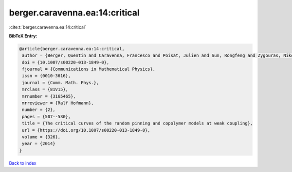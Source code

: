 berger.caravenna.ea:14:critical
===============================

:cite:t:`berger.caravenna.ea:14:critical`

**BibTeX Entry:**

.. code-block:: bibtex

   @article{berger.caravenna.ea:14:critical,
    author = {Berger, Quentin and Caravenna, Francesco and Poisat, Julien and Sun, Rongfeng and Zygouras, Nikos},
    doi = {10.1007/s00220-013-1849-0},
    fjournal = {Communications in Mathematical Physics},
    issn = {0010-3616},
    journal = {Comm. Math. Phys.},
    mrclass = {81V15},
    mrnumber = {3165465},
    mrreviewer = {Ralf Hofmann},
    number = {2},
    pages = {507--530},
    title = {The critical curves of the random pinning and copolymer models at weak coupling},
    url = {https://doi.org/10.1007/s00220-013-1849-0},
    volume = {326},
    year = {2014}
   }

`Back to index <../By-Cite-Keys.rst>`_
